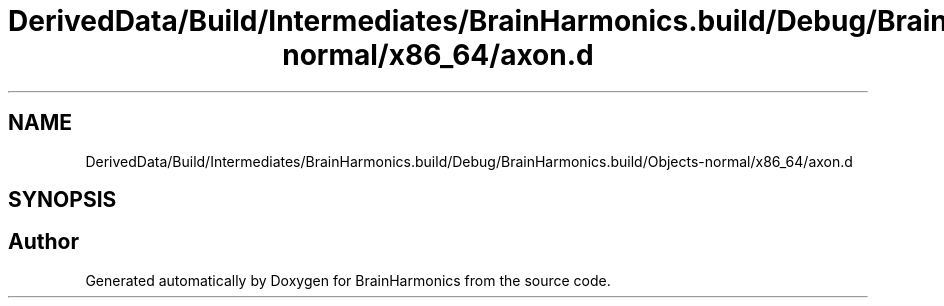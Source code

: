 .TH "DerivedData/Build/Intermediates/BrainHarmonics.build/Debug/BrainHarmonics.build/Objects-normal/x86_64/axon.d" 3 "Tue Oct 10 2017" "Version 0.1" "BrainHarmonics" \" -*- nroff -*-
.ad l
.nh
.SH NAME
DerivedData/Build/Intermediates/BrainHarmonics.build/Debug/BrainHarmonics.build/Objects-normal/x86_64/axon.d
.SH SYNOPSIS
.br
.PP
.SH "Author"
.PP 
Generated automatically by Doxygen for BrainHarmonics from the source code\&.
